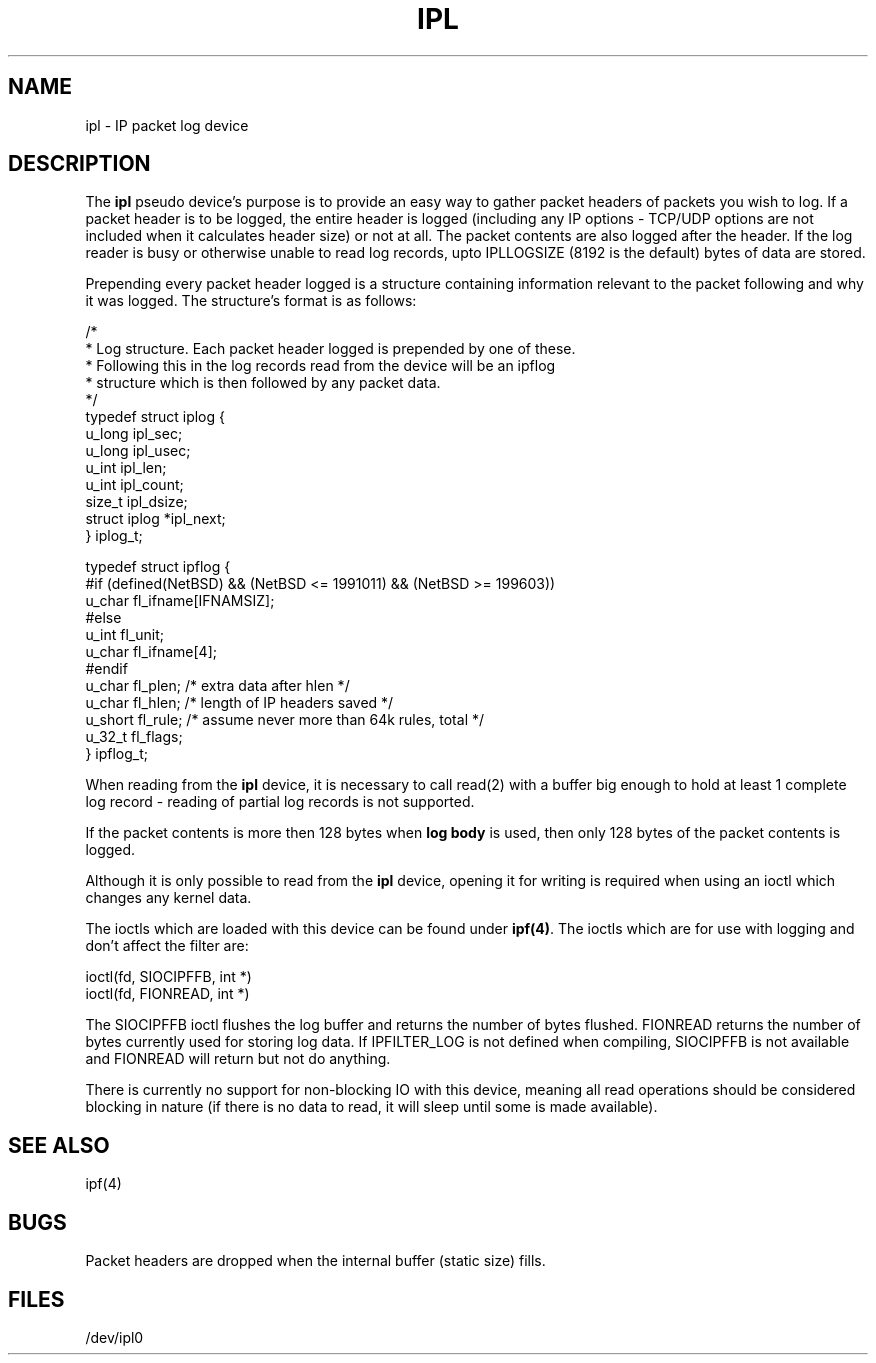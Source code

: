 .\"	$NetBSD: ipl.4,v 1.1.1.3 1998/07/12 14:48:01 veego Exp $
.\"
.TH IPL 4
.SH NAME
ipl \- IP packet log device
.SH DESCRIPTION
The \fBipl\fP pseudo device's purpose is to provide an easy way to gather
packet headers of packets you wish to log.  If a packet header is to be
logged, the entire header is logged (including any IP options \- TCP/UDP
options are not included when it calculates header size) or not at all.
The packet contents are also logged after the header.  If the log reader
is busy or otherwise unable to read log records, upto IPLLOGSIZE (8192 is the
default) bytes of data are stored.
.PP
Prepending every packet header logged is a structure containing information
relevant to the packet following and why it was logged.  The structure's
format is as follows:
.LP
.nf
/*
 * Log structure.  Each packet header logged is prepended by one of these.
 * Following this in the log records read from the device will be an ipflog
 * structure which is then followed by any packet data.
 */
typedef struct iplog    {
        u_long  ipl_sec;
        u_long  ipl_usec;
        u_int   ipl_len;
        u_int   ipl_count;
        size_t  ipl_dsize;
        struct  iplog   *ipl_next;
} iplog_t;


typedef struct  ipflog  {
#if (defined(NetBSD) && (NetBSD <= 1991011) && (NetBSD >= 199603))
        u_char  fl_ifname[IFNAMSIZ];
#else
        u_int   fl_unit;
        u_char  fl_ifname[4];
#endif
        u_char  fl_plen;        /* extra data after hlen */
        u_char  fl_hlen;        /* length of IP headers saved */
        u_short fl_rule;        /* assume never more than 64k rules, total */
        u_32_t  fl_flags;
} ipflog_t;

.fi
.PP
When reading from the \fBipl\fP device, it is necessary to call read(2) with
a buffer big enough to hold at least 1 complete log record - reading of partial
log records is not supported.
.PP
If the packet contents is more then 128 bytes when \fBlog body\fP is used,
then only 128 bytes of the packet contents is logged.
.PP
Although it is only possible to read from the \fBipl\fP device, opening it
for writing is required when using an ioctl which changes any kernel data.
.PP
The ioctls which are loaded with this device can be found under \fBipf(4)\fP.
The ioctls which are for use with logging and don't affect the filter are:
.LP
.nf
        ioctl(fd, SIOCIPFFB, int *)
        ioctl(fd, FIONREAD, int *)
.fi
.PP
The SIOCIPFFB ioctl flushes the log buffer and returns the number of bytes
flushed.  FIONREAD returns the number of bytes currently used for storing
log data.  If IPFILTER_LOG is not defined when compiling, SIOCIPFFB is not
available and FIONREAD will return but not do anything.
.PP
There is currently no support for non-blocking IO with this device, meaning
all read operations should be considered blocking in nature (if there is no
data to read, it will sleep until some is made available).
.SH SEE ALSO
ipf(4)
.SH BUGS
Packet headers are dropped when the internal buffer (static size) fills.
.SH FILES
/dev/ipl0
